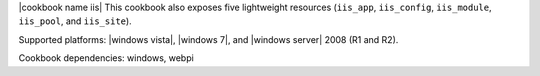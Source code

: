 .. The contents of this file are included in multiple topics.
.. This file should not be changed in a way that hinders its ability to appear in multiple documentation sets.

|cookbook name iis| This cookbook also exposes five lightweight resources (``iis_app``, ``iis_config``, ``iis_module``, ``iis_pool``, and ``iis_site``).

Supported platforms: |windows vista|, |windows 7|, and |windows server| 2008 (R1 and R2).

Cookbook dependencies: windows, webpi







